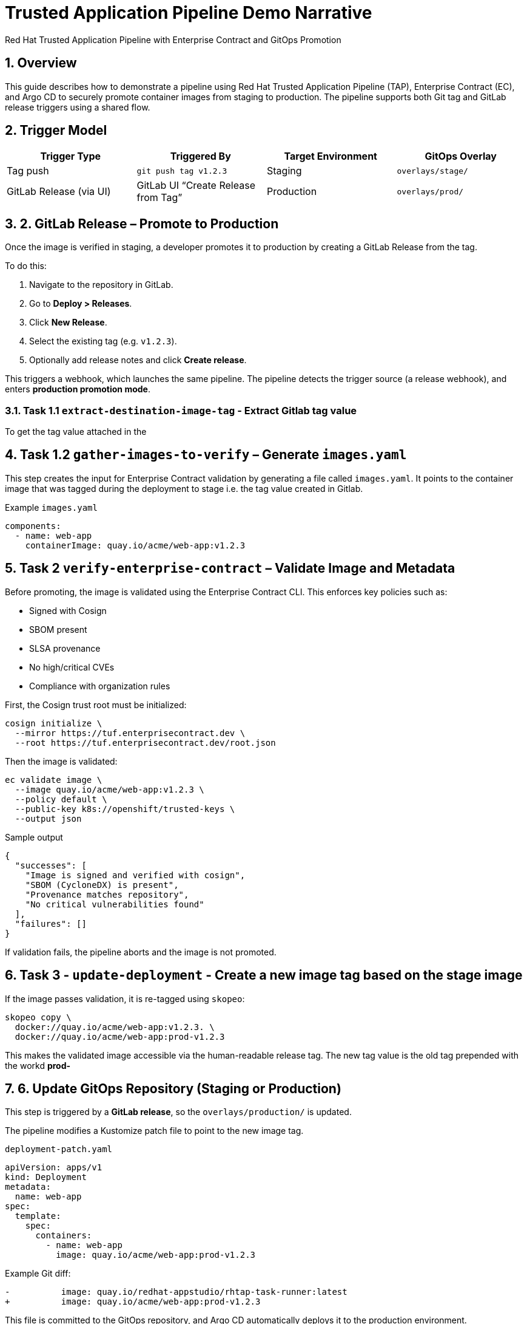 = Trusted Application Pipeline Demo Narrative
Red Hat Trusted Application Pipeline with Enterprise Contract and GitOps Promotion
:icons: font
:sectnums:
:source-highlighter: rouge

== Overview

This guide describes how to demonstrate a pipeline using Red Hat Trusted Application Pipeline (TAP), Enterprise Contract (EC), and Argo CD to securely promote container images from staging to production. The pipeline supports both Git tag and GitLab release triggers using a shared flow.

== Trigger Model

[cols="1,1,1,1",options="header"]
|===
|Trigger Type | Triggered By | Target Environment | GitOps Overlay

| Tag push
| `git push tag v1.2.3`
| Staging
| `overlays/stage/`

| GitLab Release (via UI)
| GitLab UI “Create Release from Tag”
| Production
| `overlays/prod/`
|===

== 2. GitLab Release – Promote to Production

Once the image is verified in staging, a developer promotes it to production by creating a GitLab Release from the tag.

To do this:

. Navigate to the repository in GitLab.
. Go to *Deploy > Releases*.
. Click *New Release*.
. Select the existing tag (e.g. `v1.2.3`).
. Optionally add release notes and click *Create release*.

This triggers a webhook, which launches the same pipeline. The pipeline detects the trigger source (a release webhook), and enters **production promotion mode**.

=== Task 1.1 `extract-destination-image-tag` - Extract Gitlab tag value

To get the tag value attached in the

== Task 1.2  `gather-images-to-verify` – Generate `images.yaml`

This step creates the input for Enterprise Contract validation by generating a file called `images.yaml`. It points to the container image that was tagged during the deployment to stage i.e. the tag value created in Gitlab.

.Example `images.yaml`
[source,yaml]
----
components:
  - name: web-app
    containerImage: quay.io/acme/web-app:v1.2.3
----

== Task 2 `verify-enterprise-contract` – Validate Image and Metadata

Before promoting, the image is validated using the Enterprise Contract CLI. This enforces key policies such as:

- Signed with Cosign
- SBOM present
- SLSA provenance
- No high/critical CVEs
- Compliance with organization rules

First, the Cosign trust root must be initialized:

[source,bash]
----
cosign initialize \
  --mirror https://tuf.enterprisecontract.dev \
  --root https://tuf.enterprisecontract.dev/root.json
----

Then the image is validated:

[source,bash]
----
ec validate image \
  --image quay.io/acme/web-app:v1.2.3 \
  --policy default \
  --public-key k8s://openshift/trusted-keys \
  --output json
----

.Sample output
[source,json]
----
{
  "successes": [
    "Image is signed and verified with cosign",
    "SBOM (CycloneDX) is present",
    "Provenance matches repository",
    "No critical vulnerabilities found"
  ],
  "failures": []
}
----

If validation fails, the pipeline aborts and the image is not promoted.

== Task 3 - `update-deployment` - Create a new image tag based on the *stage* image

If the image passes validation, it is re-tagged using `skopeo`:

[source,bash]
----
skopeo copy \
  docker://quay.io/acme/web-app:v1.2.3. \
  docker://quay.io/acme/web-app:prod-v1.2.3
----

This makes the validated image accessible via the human-readable release tag.  The new tag value is the old tag prepended with the workd *prod-*

== 6. Update GitOps Repository (Staging or Production)

This step is triggered by a **GitLab release**, so the `overlays/production/` is updated.

The pipeline modifies a Kustomize patch file to point to the new image tag.

.`deployment-patch.yaml`
[source,yaml]
----
apiVersion: apps/v1
kind: Deployment
metadata:
  name: web-app
spec:
  template:
    spec:
      containers:
        - name: web-app
          image: quay.io/acme/web-app:prod-v1.2.3
----

.Example Git diff:
[source,diff]
----
-          image: quay.io/redhat-appstudio/rhtap-task-runner:latest
+          image: quay.io/acme/web-app:prod-v1.2.3
----

This file is committed to the GitOps repository, and Argo CD automatically deploys it to the production environment.

== Summary

[cols="1,1",options="header"]
|===
| Step | Description

| Tag Push
| Triggers staging pipeline and GitOps update for `overlays/staging/`

| GitLab Release
| Triggers production promotion pipeline via webhook

| gather-images-to-verify
| Selects the image that is tagged with the value of the Gitlab tag (during the deployment to stage) which is attached to the release

| verify-enterprise-contract
| Validates the image’s integrity, provenance, and compliance

| Tagging
| Tags the verified image using the Git release tag prepended with the word *prod-*

| GitOps Update
| Updates `overlays/production/` for Argo CD
|===

== Key Takeaways

- The same pipeline is reused for both staging and production, depending on the Git event.
- Only GitLab UI–created releases trigger production deployment.
- Promotion to prod requires a release and ensures only staged images are promoted
- Enterprise Contract ensures only secure and compliant artifacts reach production.
